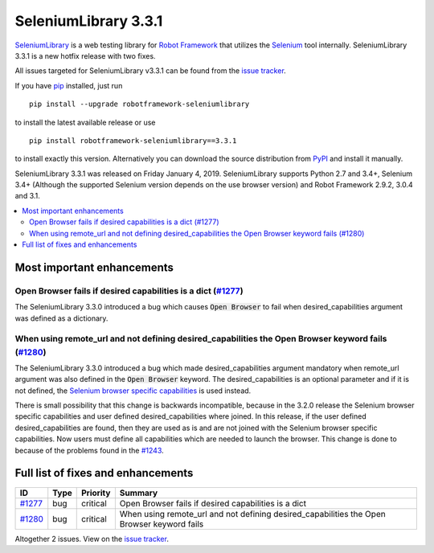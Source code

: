 =====================
SeleniumLibrary 3.3.1
=====================


.. default-role:: code


SeleniumLibrary_ is a web testing library for `Robot Framework`_ that utilizes
the Selenium_ tool internally. SeleniumLibrary 3.3.1 is a new hotfix release with
two fixes.

All issues targeted for SeleniumLibrary v3.3.1 can be found
from the `issue tracker`_.

If you have pip_ installed, just run

::

   pip install --upgrade robotframework-seleniumlibrary

to install the latest available release or use

::

   pip install robotframework-seleniumlibrary==3.3.1

to install exactly this version. Alternatively you can download the source
distribution from PyPI_ and install it manually.

SeleniumLibrary 3.3.1 was released on Friday January 4, 2019. SeleniumLibrary supports
Python 2.7 and 3.4+, Selenium 3.4+ (Although the supported Selenium version depends on
the use browser version) and Robot Framework 2.9.2, 3.0.4 and 3.1.

.. _Robot Framework: http://robotframework.org
.. _SeleniumLibrary: https://github.com/robotframework/SeleniumLibrary
.. _Selenium: http://seleniumhq.org
.. _pip: http://pip-installer.org
.. _PyPI: https://pypi.python.org/pypi/robotframework-seleniumlibrary
.. _issue tracker: https://github.com/robotframework/SeleniumLibrary/issues?q=milestone%3Av3.3.1


.. contents::
   :depth: 2
   :local:

Most important enhancements
===========================

Open Browser fails if desired capabilities is a dict (`#1277`_)
---------------------------------------------------------------
The SeleniumLibrary 3.3.0 introduced a bug which causes `Open Browser` to fail
when desired_capabilities argument was defined as a dictionary.

When using remote_url and not defining desired_capabilities the Open Browser keyword fails (`#1280`_)
-----------------------------------------------------------------------------------------------------
The SeleniumLibrary 3.3.0 introduced a bug which made desired_capabilities argument
mandatory when remote_url argument was also defined in the `Open Browser` keyword.
The desired_capabilities is an optional parameter and if it is not defined, the
`Selenium browser specific capabilities`_ is used instead.

There is small possibility that this change is backwards incompatible, because in the
3.2.0 release the Selenium browser specific capabilities and user defined
desired_capabilities where joined. In this release, if the user defined desired_capabilities
are found, then they are used as is and are not joined with the Selenium browser
specific capabilities. Now users must define all capabilities which are needed to
launch the browser. This change is done to because of the problems found in the `#1243`_.


Full list of fixes and enhancements
===================================

.. list-table::
    :header-rows: 1

    * - ID
      - Type
      - Priority
      - Summary
    * - `#1277`_
      - bug
      - critical
      - Open Browser fails if desired capabilities is a dict
    * - `#1280`_
      - bug
      - critical
      - When using remote_url and not defining desired_capabilities the Open Browser keyword fails

Altogether 2 issues. View on the `issue tracker <https://github.com/robotframework/SeleniumLibrary/issues?q=milestone%3Av3.3.1>`__.

.. _#1277: https://github.com/robotframework/SeleniumLibrary/issues/1277
.. _#1280: https://github.com/robotframework/SeleniumLibrary/issues/1280
.. _Selenium browser specific capabilities: https://seleniumhq.github.io/selenium/docs/api/py/webdriver/selenium.webdriver.common.desired_capabilities.html#module-selenium.webdriver.common.desired_capabilities
.. _#1243: https://github.com/robotframework/SeleniumLibrary/issues/1243
